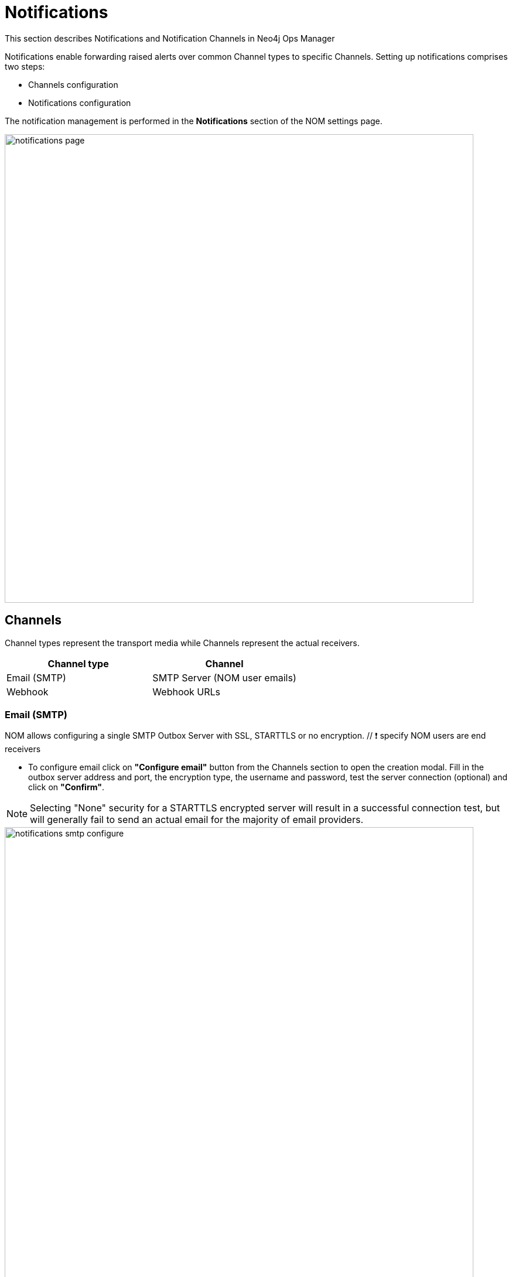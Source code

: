 = Notifications
:description: This section describes Notifications, Targets and Channels in Neo4j Ops Manager.

This section describes Notifications and Notification Channels in Neo4j Ops Manager

Notifications enable forwarding raised alerts over common Channel types to specific Channels. Setting up notifications comprises two steps:

* Channels configuration
* Notifications configuration

The notification management is performed in the *Notifications* section of the NOM settings page.

image::notifications-page.png[width=800]

== Channels

Channel types represent the transport media while Channels represent the actual receivers.

[cols="1,1"]
|===
|Channel type |Channel

|Email (SMTP)
|SMTP Server (NOM user emails)

|Webhook
|Webhook URLs
|===

=== Email (SMTP)

NOM allows configuring a single SMTP Outbox Server with SSL, STARTTLS or no encryption. // ❗️ specify NOM users are end receivers

* To configure email click on *"Configure email"* button from the Channels section to open the creation modal. Fill in the outbox server address and port, the encryption type, the username and password, test the server connection (optional) and click on  *"Confirm"*.

[NOTE]
====
Selecting "None" security for a STARTTLS encrypted server will result in a successful connection test, but will generally fail to send an actual email for the majority of email providers.
====

image::notifications-smtp-configure.png[width=800]

* To edit the email configuration click again on *"Configure email"*, edit the details and click on  *"Save"*.
* To remove the email configuration click on the *"x"* icon on the grey "Configured Email" tag.

image::notifications-smtp-remove.png[width=800]

=== Webhooks

NOM allows configuring multiple Webhooks and supports both custom implementations and some common providers (_Discord_, _Teams_ and _Slack_). NOM will forward an alert to a webhook via a HTTP POST request with a JSON payload. A custom webhook implementation should accept the following _Generic_ request body and return a `2XX` status to be rendered successful.


._Generic_ webhook payload
[source, json]
----
{
    "title": "Title",
    "description": "Description",
    "severity": "Severity",
    "location": "Location"
}
----

* To configure a webhook click on *"Add webhook"* button from the Channels section to open the creation modal. Define a name, fill in the webhook type and URL, send a test message (optional) and click on  *"Add"*.

image::notifications-webhook-add.png[width=800]

* Editing an existing webhook is not supported.
* To remove a webhook click on the *"x"* icon on the grey "Added Webhooks" tag.

image::notifications-webhook-remove.png[width=800]

== Notifications

Individual notifications can be configured when at least one channel is setup. A notification configuration defines what type of alerts, in which DBMSs should notify which channel.

.Example
[NOTE]
====
When an alert of type [*WARNING*, *ERROR*] is raised inside [*CS Cluster Prod*, *CS Single Prod*] notify NOM users [*nom-admin@neo4j.com*] and webhooks [*Slack#test*, *Generic#prod-errors*] 
====

* To configure a notification click on *"Add notification"* button from the Notifications section to open the creation modal. Define a name, select the DBMSs and alert levels in scope, select the channels and click on  *"Confirm"*.

image::notifications-notification-configure.png[width=800]

* To edit the notification configuration open the context menu and click on *"Edit"*, update the details and click on  *"Save"*.

image::notifications-notification-edit.png[width=800]

* To remove the notification configuration click on *"Delete"* context menu item.
* To test the notification configuration click on *"Test"* context menu item. This will send a test notification to all configured channels.

// ❗️ specify what happens with notifications when a channel is removed
